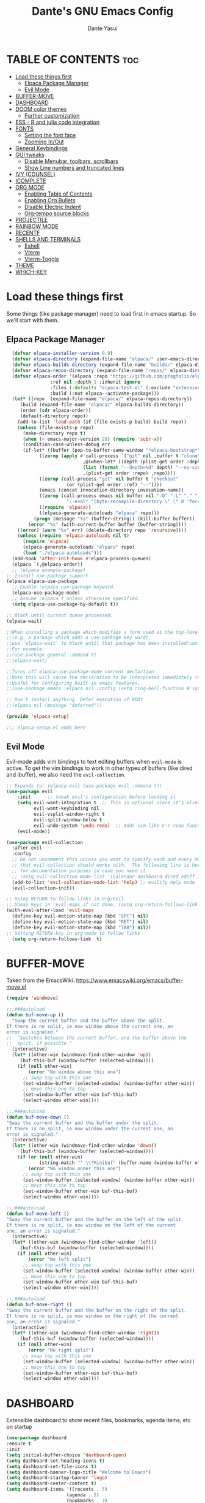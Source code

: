 #+title: Dante's GNU Emacs Config
#+author: Dante Yasui
#+startup: showeverything
#+options: toc:2

* TABLE OF CONTENTS :toc:
- [[#load-these-things-first][Load these things first]]
  - [[#elpaca-package-manager][Elpaca Package Manager]]
  - [[#evil-mode][Evil Mode]]
- [[#buffer-move][BUFFER-MOVE]]
- [[#dashboard][DASHBOARD]]
- [[#doom-color-themes][DOOM color themes]]
  - [[#further-customization][Further customization]]
- [[#ess---r-and-julia-code-integration][ESS - R and julia code integration]]
- [[#fonts][FONTS]]
  - [[#setting-the-font-face][Setting the font face]]
  - [[#zooming-inout][Zooming In/Out]]
- [[#general-keybindings][General Keybindings]]
- [[#gui-tweaks][GUI tweaks]]
  - [[#disable-menubar-toolbars-scrollbars][Disable Menubar, toolbars, scrollbars]]
  - [[#show-line-numbers-and-truncated-lines][Show Line numbers and truncated lines]]
- [[#ivy-counsel][IVY (COUNSEL)]]
- [[#icomplete][ICOMPLETE]]
- [[#org-mode][ORG MODE]]
  - [[#enabling-table-of-contents][Enabling Table of Contents]]
  - [[#enabling-org-bullets][Enabling Org Bullets]]
  - [[#disable-electric-indent][Disable Electric Indent]]
  - [[#org-tempo-source-blocks][Org-tempo source blocks]]
- [[#projectile][PROJECTILE]]
- [[#rainbow-mode][RAINBOW MODE]]
- [[#recentf][RECENTF]]
- [[#shells-and-terminals][SHELLS AND TERMINALS]]
  - [[#eshell][Eshell]]
  - [[#vterm][Vterm]]
  - [[#vterm-toggle][Vterm-Toggle]]
- [[#theme][THEME]]
- [[#which-key][WHICH-KEY]]

* Load these things first
  Some things (like package manager) need to load first in emacs startup.
  So we'll start with them.
** Elpaca Package Manager
#+begin_src emacs-lisp
  (defvar elpaca-installer-version 0.9)
  (defvar elpaca-directory (expand-file-name "elpaca/" user-emacs-directory))
  (defvar elpaca-builds-directory (expand-file-name "builds/" elpaca-directory))
  (defvar elpaca-repos-directory (expand-file-name "repos/" elpaca-directory))
  (defvar elpaca-order '(elpaca :repo "https://github.com/progfolio/elpaca.git"
				:ref nil :depth 1 :inherit ignore
				:files (:defaults "elpaca-test.el" (:exclude "extensions"))
				:build (:not elpaca--activate-package)))
  (let* ((repo  (expand-file-name "elpaca/" elpaca-repos-directory))
	 (build (expand-file-name "elpaca/" elpaca-builds-directory))
	 (order (cdr elpaca-order))
	 (default-directory repo))
    (add-to-list 'load-path (if (file-exists-p build) build repo))
    (unless (file-exists-p repo)
      (make-directory repo t)
      (when (< emacs-major-version 28) (require 'subr-x))
      (condition-case-unless-debug err
	  (if-let* ((buffer (pop-to-buffer-same-window "*elpaca-bootstrap*"))
		    ((zerop (apply #'call-process `("git" nil ,buffer t "clone"
						    ,@(when-let* ((depth (plist-get order :depth)))
							(list (format "--depth=%d" depth) "--no-single-branch"))
						    ,(plist-get order :repo) ,repo))))
		    ((zerop (call-process "git" nil buffer t "checkout"
					  (or (plist-get order :ref) "--"))))
		    (emacs (concat invocation-directory invocation-name))
		    ((zerop (call-process emacs nil buffer nil "-Q" "-L" "." "--batch"
					  "--eval" "(byte-recompile-directory \".\" 0 'force)")))
		    ((require 'elpaca))
		    ((elpaca-generate-autoloads "elpaca" repo)))
	      (progn (message "%s" (buffer-string)) (kill-buffer buffer))
	    (error "%s" (with-current-buffer buffer (buffer-string))))
	((error) (warn "%s" err) (delete-directory repo 'recursive))))
    (unless (require 'elpaca-autoloads nil t)
      (require 'elpaca)
      (elpaca-generate-autoloads "elpaca" repo)
      (load "./elpaca-autoloads")))
  (add-hook 'after-init-hook #'elpaca-process-queues)
  (elpaca `(,@elpaca-order))
  ;; (elpaca example-package)
;; Install use-package support
(elpaca elpaca-use-package
  ;; Enable :elpaca use-package keyword.
  (elpaca-use-package-mode)
  ;; Assume :elpaca t unless otherwise specified.
  (setq elpaca-use-package-by-default t))

;; Block until current queue processed.
(elpaca-wait)

;;When installing a package which modifies a form used at the top-level
;;(e.g. a package which adds a use-package key word),
;;use `elpaca-wait' to block until that package has been installed/configured.
;;For example:
;;(use-package general :demand t)
;;(elpaca-wait)

;;Turns off elpaca-use-package-mode current declartion
;;Note this will cause the declaration to be interpreted immediately (not deferred).
;;Useful for configuring built-in emacs features.
;;(use-package emacs :elpaca nil :config (setq ring-bell-function #'ignore))

;; Don't install anything. Defer execution of BODY
;;(elpaca nil (message "deferred"))

(provide 'elpaca-setup)

;;; elpaca-setup.el ends here

#+end_src

** Evil Mode
Evil-mode adds vim bindings to text editing buffers when =evil-mode= is active.
To get the vim bindings to work in other types of buffers (like dired and ibuffer), we also need the =evil-collection=.
#+begin_src emacs-lisp
;; Expands to: (elpaca evil (use-package evil :demand t))
(use-package evil
    :init      ;; tweak evil's configuration before loading it
    (setq evil-want-integration t  ;; This is optional since it's already set to t by default.
          evil-want-keybinding nil
          evil-vsplit-window-right t
          evil-split-window-below t
          evil-undo-system 'undo-redo)  ;; Adds vim-like C-r redo functionality
    (evil-mode))

(use-package evil-collection
  :after evil
  :config
  ;; Do not uncomment this unless you want to specify each and every mode
  ;; that evil-collection should works with.  The following line is here 
  ;; for documentation purposes in case you need it.  
  ;; (setq evil-collection-mode-list '(calendar dashboard dired ediff info magit ibuffer))
  (add-to-list 'evil-collection-mode-list 'help) ;; evilify help mode
  (evil-collection-init))

;; Using RETURN to follow links in Org/Evil 
;; Unmap keys in 'evil-maps if not done, (setq org-return-follows-link t) will not work
(with-eval-after-load 'evil-maps
  (define-key evil-motion-state-map (kbd "SPC") nil)
  (define-key evil-motion-state-map (kbd "RET") nil)
  (define-key evil-motion-state-map (kbd "TAB") nil))
;; Setting RETURN key in org-mode to follow links
  (setq org-return-follows-link  t)
#+end_src

* BUFFER-MOVE
Taken from the EmacsWiki: https://www.emacswiki.org/emacs/buffer-move.el
#+begin_src emacs-lisp
(require 'windmove)

;;;###autoload
(defun buf-move-up ()
  "Swap the current buffer and the buffer above the split.
If there is no split, ie now window above the current one, an
error is signaled."
;;  "Switches between the current buffer, and the buffer above the
;;  split, if possible."
  (interactive)
  (let* ((other-win (windmove-find-other-window 'up))
	 (buf-this-buf (window-buffer (selected-window))))
    (if (null other-win)
        (error "No window above this one")
      ;; swap top with this one
      (set-window-buffer (selected-window) (window-buffer other-win))
      ;; move this one to top
      (set-window-buffer other-win buf-this-buf)
      (select-window other-win))))

;;;###autoload
(defun buf-move-down ()
"Swap the current buffer and the buffer under the split.
If there is no split, ie now window under the current one, an
error is signaled."
  (interactive)
  (let* ((other-win (windmove-find-other-window 'down))
	 (buf-this-buf (window-buffer (selected-window))))
    (if (or (null other-win) 
            (string-match "^ \\*Minibuf" (buffer-name (window-buffer other-win))))
        (error "No window under this one")
      ;; swap top with this one
      (set-window-buffer (selected-window) (window-buffer other-win))
      ;; move this one to top
      (set-window-buffer other-win buf-this-buf)
      (select-window other-win))))

;;;###autoload
(defun buf-move-left ()
"Swap the current buffer and the buffer on the left of the split.
If there is no split, ie now window on the left of the current
one, an error is signaled."
  (interactive)
  (let* ((other-win (windmove-find-other-window 'left))
	 (buf-this-buf (window-buffer (selected-window))))
    (if (null other-win)
        (error "No left split")
      ;; swap top with this one
      (set-window-buffer (selected-window) (window-buffer other-win))
      ;; move this one to top
      (set-window-buffer other-win buf-this-buf)
      (select-window other-win))))

;;;###autoload
(defun buf-move-right ()
"Swap the current buffer and the buffer on the right of the split.
If there is no split, ie now window on the right of the current
one, an error is signaled."
  (interactive)
  (let* ((other-win (windmove-find-other-window 'right))
	 (buf-this-buf (window-buffer (selected-window))))
    (if (null other-win)
        (error "No right split")
      ;; swap top with this one
      (set-window-buffer (selected-window) (window-buffer other-win))
      ;; move this one to top
      (set-window-buffer other-win buf-this-buf)
      (select-window other-win))))
#+end_src
* DASHBOARD
Extensible dashboard to show recent files, bookmarks, agenda items, etc on startup
#+begin_src emacs-lisp
  (use-package dashboard
  :ensure t
  :init
  (setq initial-buffer-choice 'dashboard-open)
  (setq dashboard-set-heading-icons t)
  (setq dashboard-set-file-icons t)
  (setq dashboard-banner-logo-title "Welcome to Emacs")
  (setq dashboard-startup-banner 'logo)
  (setq dashboard-center-content t)
  (setq dashboard-items '((recents . 5)
                        (agenda . 5)
                        (bookmarks . 3)
                        (projects . 3)
                        (registers . 3)))
  ;; (dashboard-modify-heading-icons '((recents . "file-text")
  ;;                                  (bookmarks . "book")))
  :config
  (dashboard-setup-startup-hook))
#+end_src
* DOOM color themes
#+begin_src emacs-lisp
  (use-package doom-themes
    :ensure t
    :config
    (load-theme 'doom-one t)
    (doom-themes-org-config))
  ;; solaire darkens non-standard buffers' backgrounds
  (use-package solaire-mode
    :ensure t
    :config
    (solaire-global-mode +1))
  ;; doom's fancy modeline
  (use-package doom-modeline
    :ensure t
    :init (doom-modeline-mode 1))
#+end_src

** Further customization
At some point, I want to adjust the way that source code blocks in org-mode get highlighted
which is done using the =custom-set-faces= macro in =doom-themes=.
#+begin_src emacs-lisp :eval no
;; Must be used *after* the theme is loaded
;; (custom-set-faces
;;   `(org-block ((t (:background , #16161D))))
;; )
#+end_src

* ESS - R and julia code integration
The Emacs Speaks Statistics (ESS) package has lots of functionality for working with statistical and scientific languages in Emacs.
They seem to be heralding a switch to [[https://github.com/polymode/poly-org][polymode]], but I think org's babel function is enough for me right now.
#+begin_src emacs-lisp
  (use-package ess
    :ensure t
    :config
    (load "ess-autoloads")
    (load-library "ob-R")
    (load-library "ob-julia")
    (setq org-confirm-babel-evaluate nil))
#+end_src
*** TODO get julia integration working
it seems like DOOM uses =julia-mode= and some other stuff besides ESS

**** I took the following from [[https://github.com/George9000/doom_discourse][this repository]] which is meant for DOOM on macOS, and I don't really know which parts are needed
#+begin_src emacs-lisp
(setq treesit-language-source-alist
      '((julia "https://github.com/tree-sitter/tree-sitter-julia")))
(setq treesit-auto-install 'prompt)

(with-eval-after-load 'lsp-mode
  (add-to-list 'lsp-language-id-configuration
    '(julia-ts-mode . "julia")))
(setq lsp-julia-package-dir nil)
;; (after! lsp-julia
;;   (setq lsp-julia-default-environment "~/.julia/environments/v1.10")
;;   (setq-hook! 'julia-ts-mode-hook +format-with-lsp nil))
;; 
;; (after! julia-ts-mode
;;   (add-hook! 'julia-ts-mode-hook
;;     (setq-local lsp-enable-folding t
;;                 lsp-folding-range-limit 100)))
;;
;;
;; Julia REPL
(defun open-popup-new-frame (buffer &optional alist) (+popup-display-buffer-fullframe-fn buffer alist))
(use-package julia-repl
  :hook (julia-ts-mode . julia-repl-mode)
  :config
  (setq julia-repl-executable-records '((default "julia" :basedir "/Users/foo/applications/julia10/usr/share/julia/base/")
                                        (dev "julia11" :basedir    "/Users/foo/applications/julia11/usr/share/julia/base/")))
  (setq julia-repl-executable-key 'default)
  (setq julia-repl-switches "-q -t 4,1")
  (set-popup-rule! "^\\*julia\\:.*\\*$" :actions '(display-buffer-pop-up-frame . inhibit-switch-frame)))
#+end_src
* FONTS
Emacs uses various fonts and font styles in different places.
** Setting the font face
#+begin_src emacs-lisp
  (set-face-attribute 'default nil
		      :font "JetBrainsMono Nerd Font"
		      :height 200
		      :weight 'medium)
  (set-face-attribute 'variable-pitch nil
		      :font "Noto Sans"
		      :height 200
		      :weight 'medium)
  (set-face-attribute 'fixed-pitch nil
		      :font "JetBrainsMono Nerd Font"
		      :height 200
		      :weight 'medium)
  ;; italicizes commented text and keywords
  (set-face-attribute 'font-lock-comment-face nil
		      :slant 'italic)
  (set-face-attribute 'font-lock-keyword-face nil
		      :slant 'italic)
  ;;sets default font on all graphical frames after restarting emacs
  (add-to-list 'default-frame-alist '(font . "JetBrainsMono Nerd Font-12"))

  ;;set default line spacing
  (setq-default line-spacing 0.12)
#+end_src

** Zooming In/Out
#+begin_src emacs-lisp
  (global-set-key (kbd "C-=") 'text-scale-increase)
  (global-set-key (kbd "C--") 'text-scale-decrease)
  (global-set-key (kbd "<C-wheel-up>") 'text-scale-increase)
  (global-set-key (kbd "<C-wheel-down>") 'text-scale-decrease)
#+end_src
* General Keybindings
#+begin_src emacs-lisp
  (use-package general
    :ensure t
    :config
    (general-evil-setup)
    ;; set space bar as global leader key
    (general-create-definer dy/leader-keys
      :states '(normal insert visual emacs)
      :keymaps 'override
      :prefix "SPC" ;; set leader
      :global-prefix "C-SPC") ;; access leader in insert mode

    (dy/leader-keys
      "." '(find-file :wk "Find file")
      "f c" '((lambda () (interactive) (find-file "~/.config/emacs/config.org")) :wk "Edit emacs config")
      "f r" '(recentf-open-files :wk "Find recent files")
      "TAB TAB" '(comment-line :wk "Comment lines"))

    (dy/leader-keys
      "b" '(:ignore t :wk "buffer")
      "b s" '(switch-to-buffer :wk "Switch buffer")
      "b q" '(kill-this-buffer :wk "Kill buffer")
      "b n" '(next-buffer :wk "Next buffer")
      "b p" '(previous-buffer :wk "Previous buffer")
      "b r" '(revert-buffer :wk "Reload buffer")
      "b i" '(ibuffer :wk "Buffer Index"))

    (dy/leader-keys
      "e" '(:ignore t :wk "Eshell/Evaluate")
      "e b" '(eval-buffer :wk "Evaluate elisp in buffer")
      "e d" '(eval-defun :wk "Evaluate defun containing or after point")
      "e e" '(eval-expression :wk "Evaluate an elisp expression")
      "e l" '(eval-last-sexp :wk "Evaluate elisp expression before point")
      "e r" '(eval-region :wk "Evaluate elisp in region")
      "e s" '(eshell :wk "Eshell"))

    (dy/leader-keys
      "h" '(:ignore t :wk "Help")
      "h f" '(describe-function :wk "Describe function")
      "h v " '(describe-variable :wk "Describe variable")
      "h r r" '((lambda () (interactive) (load-file "~/.config/emacs/init.el")) :wk "Reload emacs config"))

    (dy/leader-keys
     "t" '(:ignore t :wk "Toggle")
     "t l" '(display-line-numbers-mode :wk "Toggle line numbers")
     "t t" '(visual-line-mode :wk "Toggle truncated lines")
     "t v" '(vterm-toggle :wk "Toggle vterm"))

    (dy/leader-keys
     "w" '(:ignore t :wk "Windows")
     ;; Window splits
     "w q" '(evil-window-delete :wk "Close window")
     "w n" '(evil-window-new :wk "New window")
     "w s" '(evil-window-split :wk "Horizontal split window")
     "w v" '(evil-window-vsplit :wk "Vertical split window")
     ;; Window motions
     "w h" '(evil-window-left :wk "Window left")
     "w j" '(evil-window-down :wk "Window down")
     "w k" '(evil-window-up :wk "Window up")
     "w l" '(evil-window-right :wk "Window right")
     "w w" '(evil-window-next :wk "Goto next window")
     ;; Move Windows
     "w H" '(buf-move-left :wk "Buffer move left")
     "w J" '(buf-move-down :wk "Buffer move down")
     "w K" '(buf-move-up :wk "Buffer move up")
     "w L" '(buf-move-right :wk "Buffer move right"))
  )
#+end_src

* GUI tweaks
** Disable Menubar, toolbars, scrollbars
#+begin_src emacs-lisp
  (menu-bar-mode -1)
  (tool-bar-mode -1)
  (scroll-bar-mode -1)
#+end_src
** Show Line numbers and truncated lines
#+begin_src emacs-lisp
  (global-display-line-numbers-mode 1)
  (global-visual-line-mode t)
#+end_src

* IVY (COUNSEL)
[[https://github.com/abo-abo/swiper][Ivy]] is a generic completion mechanism for Emacs
Counsel is a collection of Ivy-enhanced versions of common Emacs commands
[[https://github.com/Yevgnen/ivy-rich][Ivy-rich]] allows us to add descriptions alonside the M-x menu commands
* ICOMPLETE
This is the vanilla Emacs way of doing some of what =ido= and similar minibuffer completion packages do.
#+begin_src emacs-lisp
  (fido-vertical-mode t)
;; (icomplete-vertical-mode t)
#+end_src
* ORG MODE
** Enabling Table of Contents
#+begin_src emacs-lisp
(use-package toc-org
:ensure t
:commands toc-org-enable
:init (add-hook 'org-mode-hook 'toc-org-enable))
#+end_src

** Enabling Org Bullets
Org-bullets look nicer than asterisks
#+begin_src emacs-lisp
(add-hook 'org-mode-hook 'org-indent-mode)
(use-package org-bullets
  :ensure t)
(add-hook 'org-mode-hook (lambda () (org-bullets-mode 1)))
#+end_src

** Disable Electric Indent
Whenever I would add a new line inside a source block in org-mode, everything inside would automatically get indented which was really annoying.
By default =electric-indent-mode= is turned on in Emacs, so we have to turn it off.
#+begin_src emacs-lisp
(electric-indent-mode -1)
#+end_src

** Org-tempo source blocks
org-tempo is not enabled by default, but is an extension to org-mode which allows a quick way to add source blocks.
#+begin_src emacs-lisp
  (require 'org-tempo)
#+end_src

* PROJECTILE
Project interaction library.
#+begin_src emacs-lisp
  (use-package projectile
  :config
  (projectile-mode 1))
#+end_src
* RAINBOW MODE
Display the actual color as a background for any hex color value (ex. #ffffff).
This code enables rainbow-mode in all programming nodes as well as org-mode.
#+begin_src emacs-lisp
  (use-package rainbow-mode
    :ensure t
    :hook org-mode prog-mode)
#+end_src
* RECENTF
Use =recentf-open-files= to see a list of recently opened files
#+begin_src emacs-lisp
(require 'recentf)
(recentf-mode 1)
(setq recentf-max-menu-items 25)
#+end_src
* SHELLS AND TERMINALS
** Eshell
** Vterm
#+begin_src emacs-lisp
  (use-package vterm
    :ensure t)
#+end_src
** Vterm-Toggle
#+begin_src emacs-lisp
  (use-package vterm-toggle
    :ensure t
    :after vterm
    :config
    (setq vterm-toggle-fullscreen-p nil)
    (setq vterm-toggle-scope 'project)
    (add-to-list 'display-buffer-alist
       '((lambda (buffer-or-name _)
       (let ((buffer (get-buffer buffer-or-name)))
	 (with-current-buffer buffer
	   (or (equal major-mode 'vterm-mode)
	       (string-prefix-p vterm-buffer-name (buffer-name buffer))))))
    (display-buffer-reuse-window display-buffer-at-bottom)
    ;;(display-buffer-reuse-window display-buffer-in-direction)
    ;;display-buffer-in-direction/direction/dedicated is added in emacs27
    ;;(direction . bottom)
    ;;(dedicated . t) ;dedicated is supported in emacs27
    (reusable-frames . visible)
    (window-height . 0.3)))
    )
#+end_src
* THEME
Working on a variation of the kanagawa color theme.
#+begin_src emacs-lisp
  (add-to-list 'custom-theme-load-path "~/.config/emacs/themes/")
  (load-theme 'kanagawa t)
#+end_src
* WHICH-KEY
#+begin_src emacs-lisp
  (use-package which-key
  :init
  (which-key-mode 1)
  :config
  (setq which-key-side-window-location 'bottom
	which-key-sort-order #'which-key-key-order-alpha
	which-key-sort-uppercase-first nil
	which-key-add-column-padding 1
	which-key-max-display-columns nil
	which-key-min-display-lines 6
	which-key-side-window-slot -10
	which-key-side-window-max-height 0.25
	which-key-idle-delay 0.8
	which-key-max-description-length 25
	which-key-allow-imprecise-window-fit t
	which-key-separator "  " ))
#+end_src

